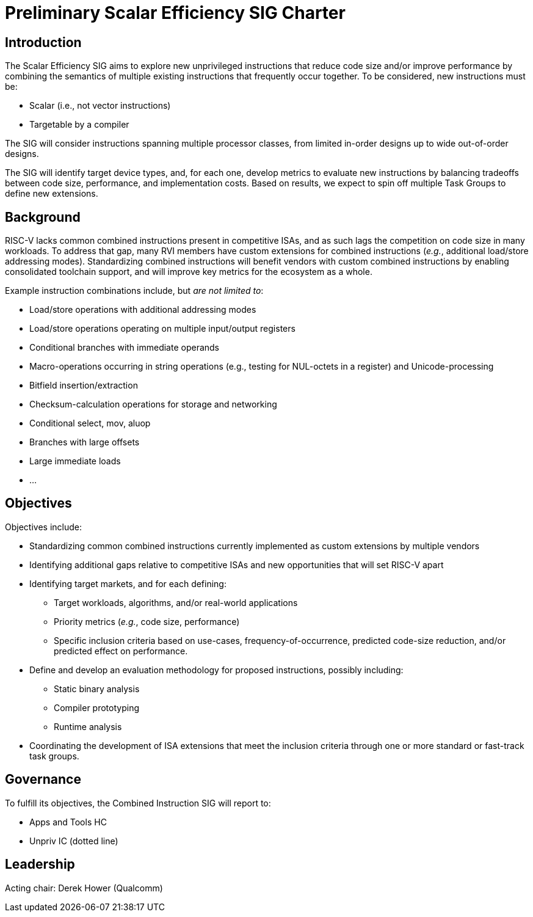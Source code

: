 = Preliminary Scalar Efficiency SIG Charter

== Introduction

The Scalar Efficiency SIG aims to explore new unprivileged instructions that reduce code size and/or improve performance by combining the semantics of multiple existing instructions that frequently occur together. To be considered, new instructions must be:

 * Scalar (i.e., not vector instructions)
 * Targetable by a compiler

The SIG will consider instructions spanning multiple processor classes, from limited in-order designs up to wide out-of-order designs.

The SIG will identify target device types, and, for each one, develop metrics to evaluate new instructions by balancing tradeoffs between code size, performance, and implementation costs.
Based on results, we expect to spin off multiple Task Groups to define new extensions.

== Background

RISC-V lacks common combined instructions present in competitive ISAs, and as such lags the competition on code size in many workloads.
To address that gap, many RVI members have custom extensions for combined instructions (_e.g._, additional load/store addressing modes).
Standardizing combined instructions will benefit vendors with custom combined instructions by enabling consolidated toolchain support, and will improve key metrics for the ecosystem as a whole.

Example instruction combinations include, but _are not limited to_:

* Load/store operations with additional addressing modes
* Load/store operations operating on multiple input/output registers
* Conditional branches with immediate operands
* Macro-operations occurring in string operations (e.g., testing for NUL-octets in a register) and Unicode-processing
* Bitfield insertion/extraction
* Checksum-calculation operations for storage and networking
* Conditional select, mov, aluop
* Branches with large offsets
* Large immediate loads
* ...

== Objectives

Objectives include:

* Standardizing common combined instructions currently implemented as custom extensions by multiple vendors
* Identifying additional gaps relative to competitive ISAs and new opportunities that will set RISC-V apart
* Identifying target markets, and for each defining:
** Target workloads, algorithms, and/or real-world applications
** Priority metrics (_e.g._, code size, performance)
** Specific inclusion criteria based on use-cases, frequency-of-occurrence, predicted code-size reduction, and/or predicted effect on performance.
* Define and develop an evaluation methodology for proposed instructions, possibly including:
** Static binary analysis
** Compiler prototyping
** Runtime analysis
* Coordinating the development of ISA extensions that meet the inclusion criteria through one or more standard or fast-track task groups.

== Governance

To fulfill its objectives, the Combined Instruction SIG will report to:

* Apps and Tools HC
* Unpriv IC (dotted line)

== Leadership

Acting chair: Derek Hower (Qualcomm)
